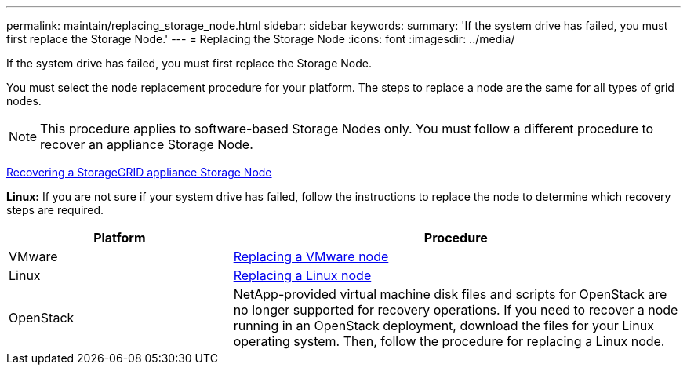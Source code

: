 ---
permalink: maintain/replacing_storage_node.html
sidebar: sidebar
keywords:
summary: 'If the system drive has failed, you must first replace the Storage Node.'
---
= Replacing the Storage Node
:icons: font
:imagesdir: ../media/

[.lead]
If the system drive has failed, you must first replace the Storage Node.

You must select the node replacement procedure for your platform. The steps to replace a node are the same for all types of grid nodes.

NOTE: This procedure applies to software-based Storage Nodes only. You must follow a different procedure to recover an appliance Storage Node.

xref:recovering_storagegrid_appliance_storage_node.adoc[Recovering a StorageGRID appliance Storage Node]

*Linux:* If you are not sure if your system drive has failed, follow the instructions to replace the node to determine which recovery steps are required.

[cols="1a,2a" options="header"]
|===
| Platform| Procedure
|VMware
|
xref:all_node_types_replacing_vmware_node.adoc[Replacing a VMware node]

|Linux
|xref:all_node_types_replacing_linux_node.adoc[Replacing a Linux node]

|OpenStack
|NetApp-provided virtual machine disk files and scripts for OpenStack are no longer supported for recovery operations. If you need to recover a node running in an OpenStack deployment, download the files for your Linux operating system. Then, follow the procedure for replacing a Linux node.

|===
